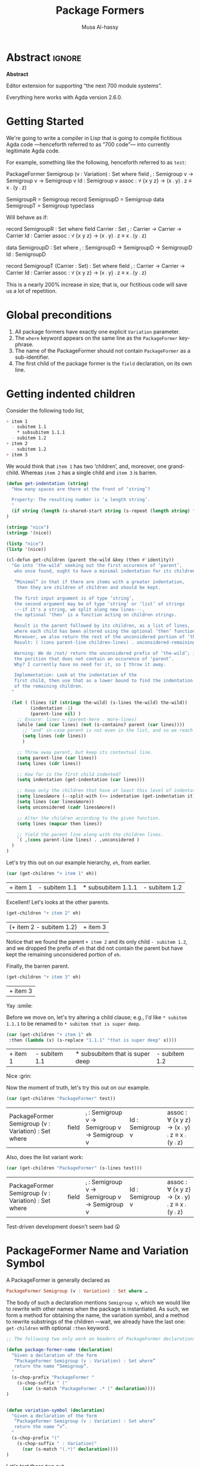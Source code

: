 # C-c C-v C-b to execute all code blocks in buffer.

#+TITLE: Package Formers
#+DESCRIPTION: Generalising ADTS, records, typeclasses to “package formers”.
#+AUTHOR: Musa Al-hassy
#+EMAIL: alhassy@gmail.com
#+STARTUP: indent
# PROPERTY: header-args :tangle tangled.agda :comments link

#+CATEGORIES: Agda MetaProgramming Lisp
#+OPTIONS: html-postamble:nil toc:nil d:nil tag:nil
# IMAGE: ../assets/img/org_logo.png
# SOURCE: https://raw.githubusercontent.com/alhassy/org-agda-mode/master/literate.lagda

# INCLUDE: ~/Dropbox/MyUnicodeSymbols.org

* Abstract       :ignore:
#+BEGIN_CENTER org
*Abstract*
#+END_CENTER

Editor extension for supporting “the next 700 module systems”.

Everything here works with Agda version 2.6.0.

#+TOC: headlines 2

* Getting Started

We're going to write a compiler in Lisp that is going to compile
fictitious Agda code ---henceforth referred to as “700 code”---
into currently legitimate Agda code.

For example, something like the following, henceforth referred to as ~test~:
#+NAME:test
#+BEGIN_Example org-agda
PackageFormer Semigroup (v : Variation) : Set where
  field
    _⨾_ : Semigroup v → Semigroup v → Semigroup v
    Id  : Semigroup v
    assoc : ∀ {x y z} → (x ⨾ y) ⨾ z ≡ x ⨾ (y ⨾ z)

SemigroupR = Semigroup record
SemigroupD = Semigroup data
SemigroupT = Semigroup typeclass
#+END_Example
Will behave as if:
#+BEGIN_Example org-agda
record SemigroupR  : Set where
  field
    Carrier : Set
    _⨾_ : Carrier → Carrier → Carrier
    Id  : Carrier
    assoc : ∀ {x y z} → (x ⨾ y) ⨾ z ≡ x ⨾ (y ⨾ z)

data SemigroupD : Set where
    _⨾_ : SemigroupD → SemigroupD → SemigroupD
    Id  : SemigroupD

record SemigroupT (Carrier : Set) : Set where
  field
    _⨾_ : Carrier → Carrier → Carrier
    Id  : Carrier
    assoc : ∀ {x y z} → (x ⨾ y) ⨾ z ≡ x ⨾ (y ⨾ z)
#+END_Example
This is a nearly 200% increase in size; that is, our fictitious code will
save us a lot of repetition.

* Global preconditions
1. All package formers have exactly one explicit ~Variation~ parameter.
2. The ~where~ keyword appears on the same line as the ~PackageFormer~ key-phrase.
3. The name of the PackageFormer should not contain ~PackageFormer~ as a sub-identifier.
4. The first child of the package former is the ~field~ declaration, on its own line.
* Getting indented children

Consider the following todo list,
#+NAME: children-example
#+BEGIN_SRC org
+ item 1
  - subitem 1.1
    ,* subsubitem 1.1.1
  - subitem 1.2
+ item 2
  - subitem 1.2
+ item 3
#+END_SRC

:Example:
#+BEGIN_SRC emacs-lisp :var it = children-example
(message it)
#+END_SRC

#+RESULTS:
: + item 1
:   - subitem 1.1
:     * subsubitem 1.1.1
:   - subitem 1.2
: + item 2
:   - subitem 1.2
: + item 3
:End:

We would think that ~item 1~ has two ‘children’, and, moreover, one grand-child.
Whereas ~item 2~ has a single child and ~item 3~ is barren.

#+BEGIN_SRC emacs-lisp
(defun get-indentation (string)
  "How many spaces are there at the front of ‘string’?

  Property: The resulting number is ‘≤ length string’.
  "
  (if string (length (s-shared-start string (s-repeat (length string) " "))) 0)
)

(stringp "nice")
(stringp '(nice))

(listp "nice")
(listp '(nice))

(cl-defun get-children (parent the-wild &key (then #'identity))
  "Go into ‘the-wild’ seeking out the first occurence of ‘parent’,
   who once found, ought to have a minimal indentation for its children.

   “Minimal” in that if there are items with a greater indentation,
    then they are children of children and should be kept.

   The first input argument is of type ‘string’,
   the second argument may be of type ‘string’ or ‘list’ of strings
   ---if it's a string, we split along new lines---,
   the optional ‘then’ is a function acting on children strings.

   Result is the parent followed by its children, as a list of lines,
   where each child has been altered using the optional ‘then’ function.
   Moreover, we also return the rest of the unconsidered portion of ‘the-wild’:
   Result: ( (cons parent-line children-lines) . unconsidered-remaining-lines )

   Warning: We do /not/ return the unconsidered prefix of ‘the-wild’; i.e,
   the porition that does not contain an occurence of ‘parent’.
   Why? I currently have no need for it, so I throw it away.

   Implementation: Look at the indentation of the
   first child, then use that as a lower bound to find the indentation
   of the remaining children.
  "

  (let ( (lines (if (stringp the-wild) (s-lines the-wild) the-wild))
         (indentation -1)
         (parent-line nil) )
    ;; Ensure: lines ≈ (parent-here . more-lines)
    (while (and (car lines) (not (s-contains? parent (car lines))))
      ;; ‘and’ in-case parent is not even in the list, and so we reach nil.
      (setq lines (cdr lines))
      )

    ;; Throw away parent, but keep its contextual line.
    (setq parent-line (car lines))
    (setq lines (cdr lines))

    ;; How far is the first child indented?
    (setq indentation (get-indentation (car lines)))

    ;; Keep only the children that have at least this level of indentation.
    (setq lines&more (--split-with (<= indentation (get-indentation it)) lines))
    (setq lines (car lines&more))
    (setq unconsidered (cadr lines&more))

    ;; Alter the children according to the given function.
    (setq lines (mapcar then lines))

    ;; Yield the parent line along with the children lines.
    `( ,(cons parent-line lines) . ,unconsidered )
  )
)
#+END_SRC

#+RESULTS:
: get-children

Let's try this out on our example hierarchy, ~eh~, from earlier.
#+BEGIN_SRC emacs-lisp :var eh = children-example :exports both
(car (get-children "+ item 1" eh))
#+END_SRC

#+RESULTS:
| + item 1 | - subitem 1.1 | * subsubitem 1.1.1 | - subitem 1.2 |

Excellent! Let's looks at the other parents.
#+BEGIN_SRC emacs-lisp :var eh = children-example :exports both
(get-children "+ item 2" eh)
#+END_SRC

#+RESULTS:
| (+ item 2   - subitem 1.2) | + item 3 |

Notice that we found the parent ~+ item 2~ and its only child ~- subitem 1.2~, and
we dropped the prefix of ~eh~ that did not contain the parent but have kept
the remaining unconsidered portion of ~eh~.

Finally, the barren parent.
#+BEGIN_SRC emacs-lisp :var eh = children-example :exports both
(get-children "+ item 3" eh)
#+END_SRC

#+RESULTS:
| + item 3 |

Yay :smile:

Before we move on, let's try altering a child clause; e.g., I'd like
~* subitem 1.1.1~ to be renamed to ~* subitem that is super deep~.
#+BEGIN_SRC emacs-lisp :var eh = children-example :exports both
(car (get-children "+ item 1" eh
 :then (lambda (x) (s-replace "1.1.1" "that is super deep" x))))
#+END_SRC

#+RESULTS:
| + item 1 | - subitem 1.1 | * subsubitem that is super deep | - subitem 1.2 |

Nice :grin:

Now the moment of truth, let's try this out on our example.
#+BEGIN_SRC emacs-lisp :var test = test :exports both
(car (get-children "PackageFormer" test))
#+END_SRC

#+RESULTS:
| PackageFormer Semigroup (v : Variation) : Set where | field | _⨾_ : Semigroup v → Semigroup v → Semigroup v | Id  : Semigroup v | assoc : ∀ {x y z} → (x ⨾ y) ⨾ z ≡ x ⨾ (y ⨾ z) |

Also, does the list variant work:
#+BEGIN_SRC emacs-lisp :var test = test :exports both
(car (get-children "PackageFormer" (s-lines test)))
#+END_SRC

#+RESULTS:
| PackageFormer Semigroup (v : Variation) : Set where | field | _⨾_ : Semigroup v → Semigroup v → Semigroup v | Id  : Semigroup v | assoc : ∀ {x y z} → (x ⨾ y) ⨾ z ≡ x ⨾ (y ⨾ z) |

Test-driven development doesn't seem bad 😲

* PackageFormer Name and Variation Symbol

A PackageFormer is generally declared as
#+BEGIN_SRC haskell :tangle no
PackageFormer Semigroup (v : Variation) : Set where …
#+END_SRC

#+RESULTS:
: Prelude>
: <interactive>:2:47-51: error: parse error on input ‘where’

The body of such a declaration mentions ~Semigroup v~, which we would like to rewrite
with other names when the package is instantiated. As such, we form a method for
obtaining the name, the variation symbol, and a method to rewrite substrings of the
children ---wait, we already have the last one: ~get-children~ with optional ~:then~
keyword.

#+BEGIN_SRC emacs-lisp
;; The following two only work on headers of PackageFormer declarations.

(defun package-former-name (declaration)
  "Given a declaration of the form
   “PackageFormer Semigroup (v : Variation) : Set where”
   return the name “Semigroup”.
  "
  (s-chop-prefix "PackageFormer "
    (s-chop-suffix " ("
      (car (s-match "PackageFormer .* (" declaration))))
)


(defun variation-symbol (declaration)
  "Given a declaration of the form
   “PackageFormer Semigroup (v : Variation) : Set where”
   return the name “v”.
  "
  (s-chop-prefix "("
    (s-chop-suffix " : Variation)"
      (car (s-match "(.*)" declaration))))
)
#+END_SRC

#+RESULTS:
: variation-symbol

Let's test these two out.
#+BEGIN_SRC emacs-lisp
(package-former-name "PackageFormer Semigroup (v : Variation) : Set where")
;; ⇒ "Semigroup"

(variation-symbol "PackageFormer Semigroup (v : Variation) : Set where")
;; ⇒ "v"
#+END_SRC

#+RESULTS:
: v

* Parameter Erasure & Insertion

When a PackageFormer such as the following is instantiated, say, to a typeclass
variation, we must erase the variation parameter and insert a new type parameter.
#+BEGIN_SRC haskell :tangle no
   PackageFormer Semigroup (v : Variation) : Set where …
↦  record Semigroup (Carrier : Set) : Set  where ⋯
#+END_SRC

#+RESULTS:
: <interactive>:5:1: error: parse error on input ‘↦’

#+BEGIN_SRC emacs-lisp
;; The following only work on headers of PackageFormer declarations.

(defun erase-parameters (declaration)
  "Given a declaration of the form
   “PackageFormer Semigroup (existing-params) : Set ℓ where”
   return
   “PackageFormer Semigroup : Set ℓ where”
  "
  (s-collapse-whitespace ;; Convert all adjacent whitespace chars to a single space.
   (s-replace
      (car (s-match "(.*) : Set" declaration))
      ": Set"
      declaration))
)

(defun insert-parameter (param declaration)
  "Given a declaration of the form
   “PackageFormer Semigroup (existing-params) : Set ℓ where”
   return
   “PackageFormer Semigroup (existing-params) ‘param’ : Set ℓ where”

   Precondition: ‘param’ is a string.
  "
  (let ((rest-of-line (car (s-match ": Set.*" declaration))))
  (s-replace
      rest-of-line
      (concat param " " rest-of-line)
      declaration)
  )
)
#+END_SRC

#+RESULTS:
: insert-parameter

Let's test these out:
#+BEGIN_SRC emacs-lisp :exports both
(erase-parameters "PackageFormer Semigroup (v : Variation) (C : Set) : Set where")
#+END_SRC

#+RESULTS:
: PackageFormer Semigroup : Set where

# Notice the superfluous whitespace is /not/ collapsed for parameter insertion.
#+BEGIN_SRC emacs-lisp :exports both
(insert-parameter "(Carrier : Set)"
  (erase-parameters "PackageFormer Semigroup (v : Variation) : Set where"))
#+END_SRC

#+RESULTS:
: PackageFormer Semigroup (Carrier : Set) : Set where

A naturally expected property is if we obtain the variation symbol of a package former,
erase said parameter, then insert it; then we have essentially done nothing.
#+BEGIN_SRC emacs-lisp :exports both
(let* ((ex "PackageFormer Semigroup (ww : Variation) : Set where")
       (vs (variation-symbol ex))
       (vd (format "(%s : Variation)" vs)))

  (and (equal "PackageFormer Semigroup : Set where" (erase-parameters ex))
       (equal ex (insert-parameter vd (erase-parameters ex))))
)
#+END_SRC

#+RESULTS:
: t

Excellent 😎

* package-formers list
#+BEGIN_SRC emacs-lisp
;; TODO: The global variables package-formers & instance-declaration should be /buffer/ specfic.

(defvar package-formers nil
  "The list of PackageFormer's declarations in the current Agda buffer.")

(defstruct package-former-declaration
  "Record of componenets that form a PackageFormer."
  name variation-symbol level fields
  )
;; TODO: For now, PackageFormer's have no other parameters besides the variation symbol.

(cl-defmethod show ((p package-former-declaration))
  "Pretty print a package-former-declaration record value"

  (concat
    (format "PackageFormer %s (%s : Variation) : Set %s where \n"
            (package-former-declaration-name p)
              (package-former-declaration-variation-symbol p)
              (package-former-declaration-level p))
    (s-join "\n" (package-former-declaration-fields p))
  )
)

;; nice
;; (show (car package-formers))

(defun load-package-former-declaration (lines)
  "The input ‘lines’ mut be a list of lines forming a full PackageFormer declaration;
   e.g., obtained by calling ‘get-children’.

   It is parsed and added to the list of ‘package-formers’.
  "

  ;; Precondition Example, with intentionally strange whitespacing:
  ;; header ≈ “PackageFormer Semigroup   (v : Variation) : Set  ( ℓexpr)   where”

  (-let [header (car lines)]
    (add-to-list 'package-formers
               (make-package-former-declaration
                   :name             (substring-delimited-$ "PackageFormer $here (" header)
                   :variation-symbol (substring-delimited-$ "($here : Variation"    header)
                     ;; ‘level’ may be “”, that's okay.
                   :level            (substring-delimited-$ "Set $here where"       header)
                   :fields           (cdr lines))) ;; maybe skip line with “fields” header?
  )
)
#+END_SRC

#+RESULTS:
: load-package-former-declaration

testing
#+BEGIN_SRC emacs-lisp :var test = test
(setq package-formers nil)

(load-package-former-declaration
 (car (get-children "PackageFormer" test)))

; test
(substring-delimited-$ "Set $here where" (caar (get-children "PackageFormer" test)))
#+END_SRC

#+RESULTS:

* ~instantiate~ ---the /backend/ core utility
Let's put the pieces together.
#+BEGIN_SRC emacs-lisp
(cl-defun instantiate (decls &key
  new-name (type "record") carrier
  name-suffix
  (variation-replacement "")
  (prefix-fields "") (suffix-fields "") omit-field-header
  (keep-fields (lambda (x) t))
  (alter-raw-fields #'identity)
  (alter-fields #'identity)
  )

  "Given a PackageFormer declaration, instantiate it into a concrete Agda type.

   Remarks or example values:

   - ‘decls’ is immediately provided to ‘get-children’, so it may be a string
      or a list.

   - ‘type’: The replacement for “PackageFormer”; default is “record”.

   - ‘carrier’: What is the carrier of this new instance? E.g., “Carrier”.
      By default it's the ‘new-name’; but this is unresonable when, say, a typeclass
      variation is requested.

   - ‘name-suffix’: When no ‘new-name’ is provided, the default is
      “⟪PackageFormer'sName⟫-⟪variation⟫-g*”, where ‘*’ is an arbitrarily generated number.

     This may be useful for rapid development when one does not want to provide
     a name to an instance, but simply wants the instance to exist.

   - ‘variation-replacement’: “(Carrier : Set)”; empty string by default.

   - ‘prefix-fields’: List of fields, “name : type”, to be added at the beginning
      of the field declaration. Default is empty string.

   - ‘suffix-fields’: List of fields, “name : type”, to be added at the beginning
      of the field declaration. Default is empty string.

   - ‘omit-field-header’: Should the “field” word be removed? No by default.

   - ‘keep-fields’: Predicate that determines which fields should be kept.
      By default, no fields are dropped.

   - ‘alter-raw-fields’: A function that alters the list of fields of a PackageFormer *before*
     any processing has transpiried. This is the identity function by default.

   - ‘alter-fields’: A function to alter existing fields *after* processing;
     it does not alter inserted fields via ‘prefix-fields’ nor ‘suffix-fields’.
     This is the identity function by default.
  "

  (let* ((pf (car (get-children "PackageFormer" decls)))
         (header     (car pf))
         (pf-name (package-former-name header))
         (pf-variation (variation-symbol header))
         (field-decl (cadr pf)) ;; In order to maintain user-provided indentation.
         (fields     (funcall alter-raw-fields (cddr pf)))
         (indentation (s-repeat (if fields (get-indentation (car fields)) 0) " "))
           (preFields   (--map (concat indentation it) prefix-fields))
           (postFields  (--map (concat indentation it) suffix-fields))
         (tc nil)
         )

  ;; Default value of ‘new-name’ & ‘carrier’ are ⟪PackageFormer'sName⟫-⟪name-suffix⟫.
  (unless new-name (setq new-name (format "%s-%s-%s" pf-name name-suffix (gensym))))
  (unless carrier  (setq carrier new-name))

  ;; Replace "(? : Variation)" with the provided ‘variation-replacement’
  (setq header (insert-parameter variation-replacement (erase-parameters header)))

  ;; Replace "PackageFormer" with ‘type’.
  (setq header (s-replace "PackageFormer" type header))

  ;; Replace PackageFormer's name with provided instantiation name.
  (setq header (s-replace pf-name new-name header))

  ;; Replace all occurences of “package-former-name followed by variation”
  ;; with ‘carrier’.
  (setq fields (--map (s-replace (concat pf-name " " pf-variation) carrier it) fields))

  ;; Perform any processing on the fields.
  (setq fields (funcall alter-fields (-filter keep-fields fields)))

  ;; Stick all the pieces together, along with the new fields.
  (setq tc (s-join "\n"
        (-cons* header
        (-concat
           (if omit-field-header () (list field-decl))
           preFields fields  postFields))))

  ;; Declare generation source matter.
  (concat
   "\n{- This was generated from the PackageFormer " pf-name " -}\n"
    tc)
 )
)
#+END_SRC

#+RESULTS:
: instantiate

Let's instantiate our test example from earlier to produce a typeclass.
#+BEGIN_SRC emacs-lisp :var test = test :exports both
(instantiate test   ;; :new-name "SemigroupT"
                    :name-suffix "typeclass"
                    :type "record"
                    :variation-replacement "(Carrier : Set)"
                    :carrier "Carrier"
                    )
#+END_SRC

#+RESULTS:
:
: {- This was generated from the PackageFormer Semigroup -}
: record Semigroup-typeclass-g105 (Carrier : Set) : Set where
:   field
:     _⨾_ : Carrier → Carrier → Carrier
:     Id  : Carrier
:     assoc : ∀ {x y z} → (x ⨾ y) ⨾ z ≡ x ⨾ (y ⨾ z)

#+BEGIN_SRC emacs-lisp :var test = test :exports both
;; (instantiate test)

(setq _test (show (car package-formers)))

(instantiate _test :variation-replacement "noice")

;; (erase-parameters _test)
; (insert-parameter "(nn : ?)" (erase-parameters _test)))

;; (instantiate-as-typeclass (show (car package-formers)))
;; (instantiate (show (car package-formers)))
;; -as-typeclass (show (car package-formers)))
;; (stringp (show (car package-formers)))
#+END_SRC

#+RESULTS:
:
: {- This was generated from the PackageFormer Semigroup -}
: record Semigroup-nil-g106 noice : Set where
:   field
:     _⨾_ : Semigroup-nil-g106 → Semigroup-nil-g106 → Semigroup-nil-g106
:     Id  : Semigroup-nil-g106
:     assoc : ∀ {x y z} → (x ⨾ y) ⨾ z ≡ x ⨾ (y ⨾ z)

What about a bundled up record declaration?
#+BEGIN_SRC emacs-lisp :var test = test :exports both
(instantiate test   ;; :new-name "SemigroupT"
                    :name-suffix "semantics"
                    :type "record"
                    :carrier "Carrier"
                    :prefix-fields '("Carrier : Set")
                    )
#+END_SRC

#+RESULTS:
:
: {- This was generated from the PackageFormer Semigroup -}
: record Semigroup-semantics-g107  : Set where
:   field
:     Carrier : Set
:     _⨾_ : Carrier → Carrier → Carrier
:     Id  : Carrier
:     assoc : ∀ {x y z} → (x ⨾ y) ⨾ z ≡ x ⨾ (y ⨾ z)

Records provide a semantics, what if we want the syntax?
Since ~data~ declarations consist of constructors, whose target type necessarily
begins with the name of the ~data~-type being defined, let's only keep those fields and drop the rest.

First, a helper function.
#+BEGIN_SRC emacs-lisp
(defun field-target (field)
  " Given a declaration “name : type0 → ⋯ → typeN”, yield “typeN”. "
  (car (-take-last 1 (s-split "→" field)))
)
#+END_SRC

#+RESULTS:
: field-target

Let's test it out:
#+BEGIN_SRC emacs-lisp :var test = test :exports both
(-let [package-former-name "Semigroup-syntax"]

  (list (s-contains? package-former-name (field-target "     Id  : Semigroup-syntax"))
        (s-contains? package-former-name (field-target "_⨾_ : Semigroup-syntax → Semigroup-syntax → Semigroup-syntax"))
        (s-contains? package-former-name (field-target "     assoc : ∀ {x y z} → (x ⨾ y) ⨾ z ≡ x ⨾ (y ⨾ z)")))
)
#+END_SRC

#+RESULTS:
| t | t | nil |

The results are as expected, so let's move to the real use case.
#+BEGIN_SRC emacs-lisp :var test = test :exports both
(-let [package-former-name "Semigroup-syntax"]

  (instantiate test  :name-suffix "syntax"
                     :type "data"
                     :omit-field-header t
                       :new-name package-former-name
                       ;; :carrier package-former-name
                     :keep-fields (lambda (f) (s-contains? package-former-name (field-target f)))
                    )
)
#+END_SRC

#+RESULTS:
:
: {- This was generated from the PackageFormer Semigroup -}
: data Semigroup-syntax  : Set where
:     _⨾_ : Semigroup-syntax → Semigroup-syntax → Semigroup-syntax
:     Id  : Semigroup-syntax

Yeehaw! We've got three variations and possibly much more from a single fancy well-toggled
function 🤠 We can emulate generative modules this way too! 😻

Let's package these particular toggle configurations into their own functions.
#+BEGIN_SRC emacs-lisp :var test = test :exports both
(cl-defun instantiate-as-typeclass (decls &key new-name (carrier "Carrier"))

  "Given a PackageFormer declaration, instantiate it into a concrete Agda “typeclass”.

   - ‘new-name’ is the name of the resulting instance.
     Default is “⟪PackageFormer'sName⟫-record-g*” for a random sequence of digits ‘*’.

   - ‘carrier’: What is the carrier of this new instance? Default is “Carrier”.

  "
  (instantiate decls :new-name new-name
                     :name-suffix "typeclass"
                     :type "record"
                     :variation-replacement (format "(%s : Set)" carrier)
                     :carrier carrier
                    )
)
#+END_SRC

#+RESULTS:
: instantiate-as-typeclass

#+BEGIN_SRC emacs-lisp :var test = test :exports both
(cl-defun instantiate-as-record (decls &key new-name (carrier "Carrier"))

  "Given a PackageFormer declaration, instantiate it into a concrete Agda record.

   - ‘new-name’ is the name of the resulting instance.
     Default is “⟪PackageFormer'sName⟫-record-g*” for a random sequence of digits ‘*’.

   - ‘carrier’: What is the carrier of this new instance? Default is “Carrier”.

  "
  (instantiate test :new-name new-name
                    :name-suffix "record"
                    :type "record"
                    :carrier carrier
                    :prefix-fields `(,(format "%s : Set" carrier))
                    )
)

#+END_SRC

#+RESULTS:
: instantiate-as-record

#+BEGIN_SRC emacs-lisp :var test = test :exports both
(cl-defun instantiate-as-data (decls &key new-name (carrier "Carrier"))

  "Given a PackageFormer declaration, instantiate it into a concrete Agda record.

   - ‘new-name’ is the name of the resulting instance.
     Default is “⟪PackageFormer'sName⟫-record-g*” for a random sequence of digits ‘*’.

   - ‘carrier’: What is the carrier of this new instance? Default is “Carrier”.

  "
  (let* ((pf (car (get-children "PackageFormer" decls)))
         (header     (car pf))
         (pf-name (package-former-name header)))

    (instantiate test  :new-name new-name
                       :name-suffix "syntax"
                       :type "data"
                       :omit-field-header t
                       :keep-fields (lambda (f) (s-contains? pf-name (field-target f)))
                      )
  )
)
#+END_SRC

#+RESULTS:
: instantiate-as-data

#+BEGIN_SRC emacs-lisp :var test = test :exports both
(s-join "\n" `(
,(instantiate-as-typeclass test)
,(instantiate-as-record test)
,(instantiate-as-data test)
))
#+END_SRC

#+RESULTS:
#+begin_example

{- This was generated from the PackageFormer Semigroup -}
record Semigroup-typeclass-g108 (Carrier : Set) : Set where
  field
    _⨾_ : Carrier → Carrier → Carrier
    Id  : Carrier
    assoc : ∀ {x y z} → (x ⨾ y) ⨾ z ≡ x ⨾ (y ⨾ z)

{- This was generated from the PackageFormer Semigroup -}
record Semigroup-record-g109  : Set where
  field
    Carrier : Set
    _⨾_ : Carrier → Carrier → Carrier
    Id  : Carrier
    assoc : ∀ {x y z} → (x ⨾ y) ⨾ z ≡ x ⨾ (y ⨾ z)

{- This was generated from the PackageFormer Semigroup -}
data Semigroup-syntax-g110  : Set where
    _⨾_ : Semigroup-syntax-g110 → Semigroup-syntax-g110 → Semigroup-syntax-g110
    Id  : Semigroup-syntax-g110
#+end_example

Notice that the results contained generated names since no names were provided.

* Acting on Agda Buffer

The aim is to process test enclosed in ~{-700 ⋯ -}~ comments,
produce legitimate Agda from that, and ensure the generated Agda is accessible to the
current buffer automatically.

** TODO substring-delimited and friends
First, the function to get everything in these special “700-comments”.
#+BEGIN_SRC emacs-lisp
(cl-defun buffer-substring-delimited (start end &optional (highlight nil))
  "
  Get the current buffer's /next/ available substring that is delimited
  between the regexp tokens ‘start’ up to ‘end’, exclusively.

  If no tokens are found, an error is thrown.

  The ‘highlight’ option simply highlights the selected region ---visual feedback
  for the user.
  "
  (let (p1 p2)
    (re-search-forward start)
    (setq p1 (point))

    (re-search-forward end)
    (backward-word)
    (setq p2 (point))

    (when highlight ;; do we want to highlight the region?
      (goto-char p1)
      (push-mark p2)
      (setq mark-active t)
    )

    ;; (copy-region-as-kill p1 p2)
    (buffer-substring-no-properties p1 p2)
))
#+END_SRC

#+RESULTS:
: buffer-substring-delimited

Let's obtain the contents of /all/ 700-comments.
#+BEGIN_SRC emacs-lisp
(cl-defun buffer-substring-delimited-whole-buffer (start end)
  "Return a list of all substrings in the current buffer that
   are delimited by regexp tokens ‘start’ and ‘end’, exclusively.
  "
  (save-excursion
    (let ((l nil) (continue t))
     (beginning-of-buffer)

     (while continue
       (condition-case nil
         ;; attemptClause
         (setq l (cons (buffer-substring-delimited start end) l))
         ;; recoveryBody
         (error (setq continue nil))))

     ;; We've collected items as we saw them, so ‘l’ is in reverse.
    (reverse l)
    )
  )
)
#+END_SRC

#+RESULTS:
: buffer-substring-delimited-whole-buffer

#+BEGIN_SRC emacs-lisp
(cl-defun substring-delimited
    (prefix suffix string &key preserve-spaces longest-substring)
  "Assuming ‘string’ ≈ ⋯‘prefix’⟪needle⟫‘suffix’⋯, return the /first/ such needle
   by default, unless ‘longest-substring’ is true, in which case yield /longest/
   such needle.

  Unless ‘preserve-spaces’ is true, we convert all adjacent whitespace
  characters to a single space in the input ‘string’ and trim any surrounding
  whitespace from the resulting output needle string.
  "

  (let (longest-needle context first-ending result)

    (unless preserve-spaces (setq string (s-collapse-whitespace string)))
    (setq context (concat prefix ".*" suffix))
    (setq longest-needle (s-chop-prefix prefix
                           (s-chop-suffix suffix
                             (car (s-match context string)))))

    (setq first-ending (s-index-of suffix longest-needle))
    (setq result (if (and (not longest-substring) first-ending)
                       (substring longest-needle 0 (1- first-ending))
                       longest-needle))
    (if preserve-spaces result (s-trim result))
  )
)

(cl-defun substring-delimited-$
    (context string &key preserve-spaces longest-substring)
  "Assuming ‘context’ = “⟪prefix⟫ $here ⟪suffix⟫”
   and ‘string’ ≈ ⋯‘prefix’⟪needle⟫‘suffix’⋯, return the /first/ such needle
   by default, unless ‘longest-substring’ is true, in which case yield /longest/
   such needle.

  Unless ‘preserve-spaces’ is true, we convert all adjacent whitespace
  characters to a single space in the input ‘string’ and trim any surrounding
  whitespace from the resulting output needle string.
  "

  (-let [pre-post (s-split "$here" context)]
    (substring-delimited (car pre-post) (s-trim (cadr pre-post)) string
     :preserve-spaces preserve-spaces :longest-substring longest-substring)
  )
)

;; testing
(setq _header "PackageFormer  Semigroup   (  v : Variation) : Set (  ℓexpr)   where")
(substring-delimited "PackageFormer " "(" _header :preserve-spaces t :longest-substring t)
(substring-delimited "PackageFormer " "(" _header :preserve-spaces t)
(substring-delimited "PackageFormer " "(" _header)
(substring-delimited-$ "PackageFormer $here (" _header) ;; nice!
#+END_SRC

#+RESULTS:
: Semigroup

:RndmTests:
#+BEGIN_SRC emacs-lisp :tangle no
;; Get text delimited by quotes
;; (buffer-substring-delimited "^\"" "^\"")

;; Get text delimited by quotes
;; (buffer-substring-delimited "^\{-" "^-\}")

;; (setq it (buffer-substring-delimited-whole-buffer "^\{-700" "^-\}"))
#+END_SRC

#+RESULTS:

:End:
** insert-generated-import
Let's give the current buffer access to the location of the generated file.
#+BEGIN_SRC emacs-lisp
(defun insert-generated-import (name-of-generated-file)
  "In the current file, find the top-most module declaration
   then insert an import of the generated file.
  "
  (interactive)

  (save-excursion
    (beginning-of-buffer)
    (condition-case the-err
      ;; attemptClause
      (re-search-forward (concat "open import " name-of-generated-file))
       ;; recoveryBody
      (error
       ;; (message-box (format "%s" the-err))
         (re-search-forward "\\(module.*\\)")
         (replace-match (concat "\\1\nopen import " name-of-generated-file))
        )
    )
  )
)
#+END_SRC

#+RESULTS:
: insert-generated-import

** instantiations-remaining list
#+BEGIN_SRC emacs-lisp
(defvar instantiations-remaining nil
  "The PackageFormer instantiations that need to be performed.")

(defstruct instance-declaration
  "Record of componenets for an PackageFormer instance declaration:
   ⟪name⟫ = ⟪package-former⟫ ⟪variation⟫.
  "
  name package-former variation
) ;; TODO: Add consideration for ‘renaming’ clauses!
  ;; Need to alter load-instance-declaration and maybe no other methods.

(defun load-instance-declaration (line)
  "If the current ‘line’ string is an instance declaration,
   then parse and add it to the list of ‘instantiations-remaining’;
   else do nothing.

   Returns t if an instance-declaration was loaded, otherwise nil.
  "

  ;; Example instance declaration: “MagmaR = Magma record”
  ;; ⇒ 4 pieces, sepearted by spaces, where second item must be an equality.

  (let ( (pieces (s-split " " line)) )
   (when (and (<= 4 (length pieces)) (equal (nth 1 pieces) "="))
     (add-to-list 'instantiations-remaining
                  (make-instance-declaration :name           (nth 0 pieces)
                                             :package-former (nth 2 pieces)
                                             :variation      (nth 3 pieces)
                                             ))
     t ;; Indicate that an instance was loaded.
   )
  )
)
#+END_SRC

#+RESULTS:
: load-instance-declaration

** parse-700-comments
#+BEGIN_SRC emacs-lisp
(defvar 700-comments nil
  "The contents of the 700-comments.

   If this variable does not change, we short-circut all processing.
  ") ;; TODO

(cl-defun parse-700-comments ()
  "
   Parse comments of the form “{-700 ⋯ -}” and add all PackageFormer declarations
   to the ‘package-formers’ list and all instantations to the ‘instantiations-remaining’ list.
  "
  (interactive)

  (let (item lines) ;; ‘item’ is either a PackageFormer or instantiation declaration.

  ;; Step 0: Catenate all 700-comments into a single string.
  (setq 700-comments (s-join "\n" (buffer-substring-delimited-whole-buffer "^\{-700" "^-\}")))
  ;; TODO: Assign to a local var, check equality against global 700-comments,
  ;; if identical, no more processing since everything already generated.

  ;; View comments as a sequence of lines, ignore empty lines ---which are not in our grammar.
  (setq lines (--remove (s-blank? (s-collapse-whitespace it)) (s-lines 700-comments)))

  ;; Traverse the 700-comments:
  ;; If we view a “lhs = rhs” equation, add to global ‘instantiations-remaining’ list.
  ;; If we view a PackageFormer declaration, add to global ‘package-formers’ list.
  (while lines
   (setq item (car lines))
   (if (load-instance-declaration item) (setq lines (cdr lines))
     ;; Else we have a PackageFormer declaration:
     ;; Get it along with the remaining 700-comments.
     (setq item (get-children "PackageFormer" lines))
     (load-package-former-declaration (car item))
     (setq lines (cdr item))))

  (message "Finished parsing 700-comments.")
  )
)
#+END_SRC

#+RESULTS:
: parse-700-comments

* Now for the /frontend/ core utility

#+BEGIN_SRC emacs-lisp
(cl-defun reify-instances ()
 " Instantiate all items in ‘instantiations-remaining’.
 "
 (interactive)
 (let* (result name pf-type pf variation reify)

   (dolist (inst instantiations-remaining)
        (setq name (instance-declaration-name inst))
          (setq variation (instance-declaration-variation inst))
        (setq pf-type (instance-declaration-package-former inst))
        (setq pf (car (--filter (equal pf-type (package-former-declaration-name it)) package-formers)))
        (setq reify (pcase (instance-declaration-variation inst)
                      ("typeclass" (instantiate-as-typeclass (show pf) :new-name name))
                      ("record" (instantiate-as-record (show pf) :new-name name))
                      ("data" (instantiate-as-data (show pf) :new-name name))
                    (otherwise  (message-box "Error: Variation %s not supported yet." variation))
              ))
        (setq result (-cons* reify result)))

   (s-join "\n" result)
))

(global-set-key (kbd "<f7>") 'reify-instances)
#+END_SRC

#+RESULTS:
: reify-instances

#+BEGIN_SRC emacs-lisp
(defun reify-package-formers (orig-fun &rest args)
  (interactive)

  ;; Sometimes we may want the full name due to files being in a nested
  ;; directory hierarchy:
  ;; (file-name-sans-extension buffer-file-name)
  (setq generated-file-name (concat(file-name-sans-extension (buffer-name))
                  "_Generated"))

  ;; This’ inefficent.
  (setq package-formers nil)
  (setq instantiations-remaining nil)
  (parse-700-comments)

  (with-temp-buffer
    (beginning-of-buffer)

    (insert (s-join "\n" `(
             "{- This file is generated ;; do not alter. -}"
             "open import Relation.Binary.PropositionalEquality using (_≡_)"
               "open import Level as ℓ"
             ,(format "module %s where " generated-file-name)
             ,(reify-instances))))

    ;; (mark-whole-buffer)
    (write-region (beginning-of-buffer) (end-of-buffer)
                  (concat generated-file-name ".agda"))
    )
    ;; MA: Using ‘(write-file "Generated.agda")’ means we make a file
    ;; then the temporary buffer /vistis/ the agda file, which loads the
    ;; agda process therein, which is undesirable since it could leave
    ;; agda working on the buffer even after it has been killed!
    ;; This would necessiate calling (agda2-restart) afterwards.
    ;;
    ;; Instead we write the whole region, without visiting the resuting file.

  (insert-generated-import generated-file-name)
  ;; call agda2-load
  (apply orig-fun args)
  (message "700 ∷ All the best coding! (•̀ᴗ•́)و")
)

(advice-add 'agda2-load :around #'reify-package-formers)
#+END_SRC

#+RESULTS:

* TODO Minor mode ---Menu matter
#+BEGIN_SRC emacs-lisp

(defvar 700-menu-bar-menu (make-sparse-keymap "700 PackageFormers"))
(define-key global-map [menu-bar my-menu] (cons "700PackageFormers" 700-menu-bar-menu))

(defun enable-package-formers ()
 (interactive)
 (advice-add 'agda2-load :around #'reify-package-formers)
 ;; place notification in modeline
 (setq global-mode-string
      (cond ((consp global-mode-string)
             (add-to-list 'global-mode-string "700 (•̀ᴗ•́)و"))
            ((not global-mode-string)
             (list "700 (•̀ᴗ•́)و"))
            ((stringp global-mode-string)
             (list "700 (•̀ᴗ•́)و" global-mode-string))))
)

(defun disable-package-formers ()
 (interactive)
 (advice-remove 'agda2-load #'reify-package-formers)
 (setq global-mode-string (remove "700 (•̀ᴗ•́)و" global-mode-string))
)

(define-key 700-menu-bar-menu [enable-package-formers]
  '(menu-item "Enable PackageFormer Generation" enable-package-formers))

(define-key 700-menu-bar-menu [disable-package-formers]
  '(menu-item "Disable PackageFormer Generation" disable-package-formers))
#+END_SRC

#+RESULTS:
| menu-item | Disable PackageFormer Generation | disable-package-formers |

* TODO missing features
+ [A] Generated.agda needs to inherit all open/import declarations from parent.
+ [A] Lifting a field to the parameter level.
  - [A] “pf typeclass lifting N” lifts the first N fields to the parameter level.
+ [A] Explain how generative modules can be emulated.
+ [B] Renaming?

  #+BEGIN_SRC emacs-lisp
(defun generate-all-instances () ;; TODO
  "For each PackageFormer ‘pf’, produce the default instances:
   ‘pf-record’, ‘pf-typeclass’, ‘pf-data’.

   Use: You want a particular instance in rapid developement and don't want
   to be bothered to give it a name. Or experimenting and unsure which instance
   is most desirable, so have access to all of them.

   Possible extensions:
   0. Introduce concrete syntax “GenerateDefaultInstances pf” to invoke this command.
   1. Have a global list of default instances.
  "

  (interactive)

    ;; Keep this around since we may want to produce variations wholesale with
  ;; names: packageformer-variation; e.g., Magma-typeclass.
  ;;
  ;;
  ;; the variations
;;  (setq the-vars-shush (--map (car it) (--map (-take-last 1 it) (--map (s-split " " it) decls-vars-shush))))
  ;;
  ;; (dolist (variation the-vars-shush ll)
  ;;  (setq ll (cons (make-typeclass decls (concat pf-name "-" variation)) ll)))

  )
#+END_SRC

#+RESULTS:
: generate-all-instances


* COMMENT footer

# Local Variables:
# eval: (load-file "~/org-agda-mode/org-agda-mode.el")
# eval: (visual-line-mode t)
# compile-command: (progn (org-babel-tangle) (org-babel-goto-named-src-block "make-readme") (org-babel-execute-src-block) (outline-hide-sublevels 1))
# End:
